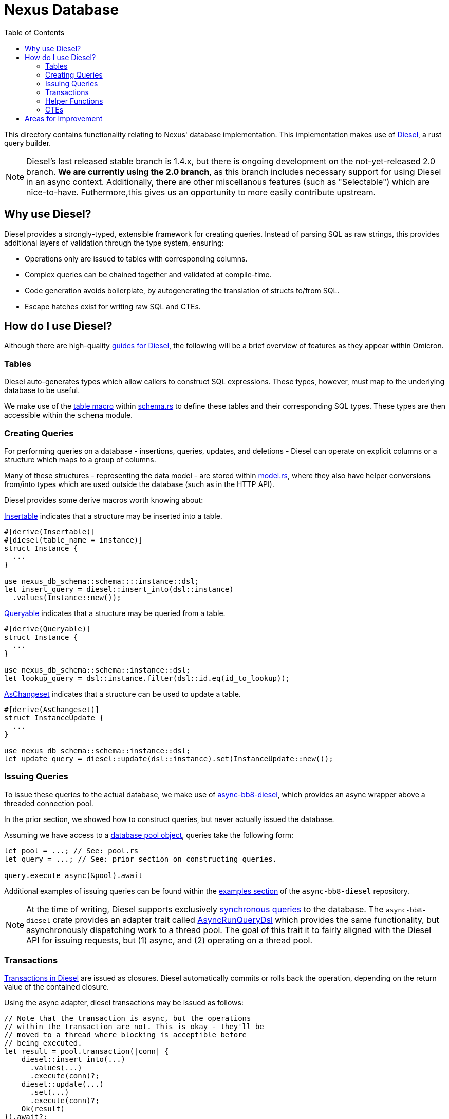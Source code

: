 :showtitle:
:toc: left
:icons: font

= Nexus Database

This directory contains functionality relating to Nexus' database
implementation. This implementation makes use of https://diesel.rs/[Diesel], a
rust query builder.

NOTE: Diesel's last released stable branch is 1.4.x, but there is ongoing
development on the not-yet-released 2.0 branch.  **We are currently using the
2.0 branch**, as this branch includes necessary support for using Diesel in an
async context.  Additionally, there are other miscellanous features (such as
"Selectable") which are nice-to-have. Futhermore,this gives us an opportunity
to more easily contribute upstream.

== Why use Diesel?

Diesel provides a strongly-typed, extensible framework for creating queries.
Instead of parsing SQL as raw strings, this provides additional layers of
validation through the type system, ensuring:

- Operations only are issued to tables with corresponding columns.
- Complex queries can be chained together and validated at compile-time.
- Code generation avoids boilerplate, by autogenerating the translation of
  structs to/from SQL.
- Escape hatches exist for writing raw SQL and CTEs.

== How do I use Diesel?

Although there are high-quality https://diesel.rs/guides/[guides for Diesel],
the following will be a brief overview of features as they appear within
Omicron.

=== Tables

Diesel auto-generates types which allow callers to construct SQL expressions.
These types, however, must map to the underlying database to be useful.

We make use of the https://docs.diesel.rs/master/diesel/macro.table.html[table macro]
within link:schema.rs[schema.rs] to define these tables and their
corresponding SQL types. These types are then accessible within the `schema`
module.

=== Creating Queries

For performing queries on a database - insertions, queries, updates, and
deletions - Diesel can operate on explicit columns or a structure which maps to
a group of columns.

Many of these structures - representing the data model - are stored within
link:model.rs[model.rs], where they also have helper conversions from/into types
which are used outside the database (such as in the HTTP API).

Diesel provides some derive macros worth knowing about:

https://docs.diesel.rs/master/diesel/prelude/derive.Insertable.html[Insertable] indicates
that a structure may be inserted into a table.
[source,rust]
----
#[derive(Insertable)]
#[diesel(table_name = instance)]
struct Instance {
  ...
}

use nexus_db_schema::schema::::instance::dsl;
let insert_query = diesel::insert_into(dsl::instance)
  .values(Instance::new());
----

https://docs.diesel.rs/master/diesel/prelude/derive.Queryable.html[Queryable] indicates
that a structure may be queried from a table.
[source,rust]
----
#[derive(Queryable)]
struct Instance {
  ...
}

use nexus_db_schema::schema::instance::dsl;
let lookup_query = dsl::instance.filter(dsl::id.eq(id_to_lookup));
----

https://docs.diesel.rs/master/diesel/prelude/derive.AsChangeset.html[AsChangeset] indicates
that a structure can be used to update a table.
[source,rust]
----
#[derive(AsChangeset)]
struct InstanceUpdate {
  ...
}

use nexus_db_schema::schema::instance::dsl;
let update_query = diesel::update(dsl::instance).set(InstanceUpdate::new());
----

=== Issuing Queries

To issue these queries to the actual database, we make use of
https://github.com/oxidecomputer/async-bb8-diesel[async-bb8-diesel], which
provides an async wrapper above a threaded connection pool.

In the prior section, we showed how to construct queries, but never actually
issued the database.

Assuming we have access to a link:pool.rs[database pool object], queries take
the following form:

[source,rust]
----
let pool = ...; // See: pool.rs
let query = ...; // See: prior section on constructing queries.

query.execute_async(&pool).await
----

Additional examples of issuing queries can be found within the
https://github.com/oxidecomputer/async-bb8-diesel/blob/master/examples/usage.rs[examples section]
of the `async-bb8-diesel` repository.

NOTE: At the time of writing, Diesel supports exclusively
https://docs.diesel.rs/master/diesel/prelude/trait.RunQueryDsl.html[synchronous queries]
to the database. The `async-bb8-diesel` crate provides an adapter trait
called https://github.com/oxidecomputer/async-bb8-diesel/blob/0a6d535f8ac21b407879e6d7dc5214186a187e08/src/lib.rs#L232-L260[AsyncRunQueryDsl] which provides the same functionality, but asynchronously
dispatching work to a thread pool. The goal of this trait it to fairly aligned
with the Diesel API for issuing requests, but (1) async, and (2) operating
on a thread pool.

=== Transactions

https://docs.diesel.rs/master/diesel/connection/trait.Connection.html#method.transaction[Transactions in Diesel] are issued as closures. Diesel automatically commits or rolls back the operation,
depending on the return value of the contained closure.

Using the async adapter, diesel transactions may be issued as follows:

[source,rust]
----
// Note that the transaction is async, but the operations
// within the transaction are not. This is okay - they'll be
// moved to a thread where blocking is acceptible before
// being executed.
let result = pool.transaction(|conn| {
    diesel::insert_into(...)
      .values(...)
      .execute(conn)?;
    diesel::update(...)
      .set(...)
      .execute(conn)?;
    Ok(result)
}).await?;
----

=== Helper Functions

As with any style of programming, when operations are repeated, it can be
useful to refactor them. As one example, we make use of link:pagination.rs[pagination]
while accessing the database.

As many of the Diesel structures are strongly typed - tables, columns, etc - the
magic sauce for making helper functions work correctly is *generics*. This typically
meanings using https://docs.diesel.rs/master/diesel/query_dsl/methods/index.html[trait bounds
indicating which methods should be accessible], and then performing regular Diesel operations.

=== CTEs

Diesel support for CTEs is still underway, though the entrypoints for injecting raw SQL
are either:
- https://docs.diesel.rs/master/diesel/fn.sql_query.html[sql_query]: An entrypoint for
a full SQL query, if you want mostly dodge Diesel's query builder, or...
- https://diesel.rs/guides/extending-diesel.html[Extending the DSL], which may involve
a custom implementation of https://docs.diesel.rs/master/diesel/query_builder/trait.QueryFragment.html[QueryFragment].

An link:update_and_check.rs[example CTE exists within Omicron], which extends the Diesel
DSL to issue a "select" and "update" query simultaneously, performing a conditional update
that allows callers to distinguish between "object found and updated", "object found and
NOT updated", and "object not found".

This is just one example of a CTE which extends diesel, but it fits in with the
typical Diesel pattern of "fully construct a query, then execute it".

[source,rust]
----
let updated = diesel::update(dsl::instance)
  .filter(dsl::time_deleted.is_null())
  .filter(dsl::id.eq(instance_id))
  .set(new_runtime)
  // New query method: blanket implemented as an extension for update queries.
  .check_if_exists::<db::model::Instance>(instance_id)
  // New execution method: only callable after "check_if_exists".
  .execute_and_check(pool)
  .await?;
----

== Areas for Improvement

- **Selectable for embedded structures**: Many of our database model structures -
which map to a SQL table - are "flattened" for usage in diesel. We
could potentially avoid this with "Selectable".
- **Native Async Support**: The `async-bb8-diesel` respository provides a mechanism for
offloading Diesel requests to a Tokio-controlled synchronous thread pool, but ideally
we'd use a native Diesel API that never requires blocking threads. This improvement
would require contribution to upstream Diesel.
